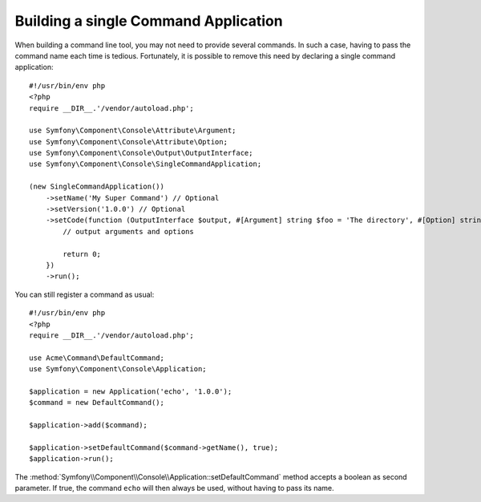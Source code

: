 Building a single Command Application
=====================================

When building a command line tool, you may not need to provide several commands.
In such a case, having to pass the command name each time is tedious. Fortunately,
it is possible to remove this need by declaring a single command application::

    #!/usr/bin/env php
    <?php
    require __DIR__.'/vendor/autoload.php';

    use Symfony\Component\Console\Attribute\Argument;
    use Symfony\Component\Console\Attribute\Option;
    use Symfony\Component\Console\Output\OutputInterface;
    use Symfony\Component\Console\SingleCommandApplication;

    (new SingleCommandApplication())
        ->setName('My Super Command') // Optional
        ->setVersion('1.0.0') // Optional
        ->setCode(function (OutputInterface $output, #[Argument] string $foo = 'The directory', #[Option] string $bar = ''): int {
            // output arguments and options

            return 0;
        })
        ->run();

You can still register a command as usual::

    #!/usr/bin/env php
    <?php
    require __DIR__.'/vendor/autoload.php';

    use Acme\Command\DefaultCommand;
    use Symfony\Component\Console\Application;

    $application = new Application('echo', '1.0.0');
    $command = new DefaultCommand();

    $application->add($command);

    $application->setDefaultCommand($command->getName(), true);
    $application->run();

The :method:`Symfony\\Component\\Console\\Application::setDefaultCommand` method
accepts a boolean as second parameter. If true, the command ``echo`` will then
always be used, without having to pass its name.
